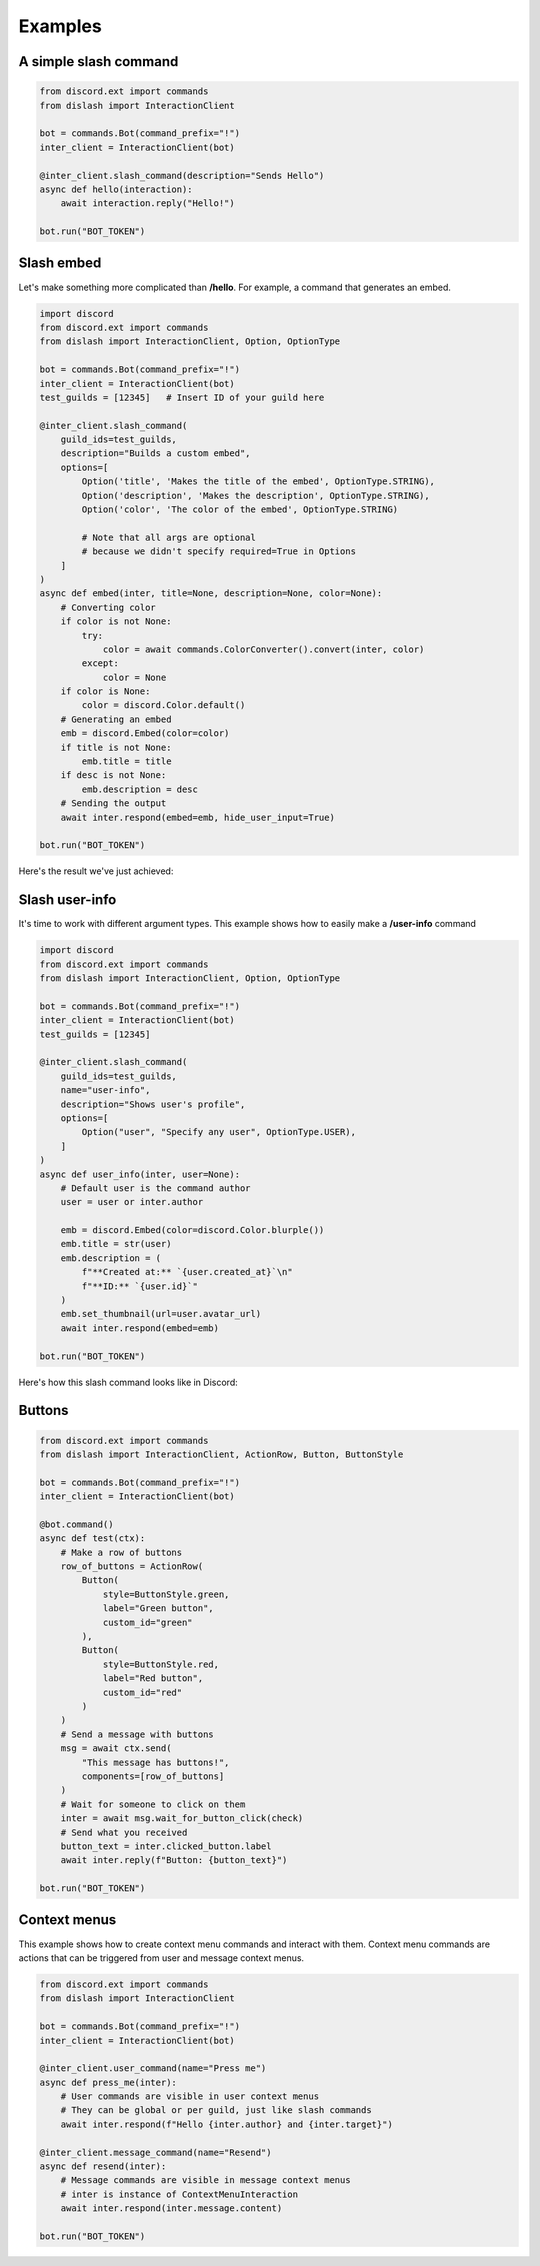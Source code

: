 .. _examples:

Examples
========

A simple slash command
----------------------

.. code-block:: python

    from discord.ext import commands
    from dislash import InteractionClient

    bot = commands.Bot(command_prefix="!")
    inter_client = InteractionClient(bot)

    @inter_client.slash_command(description="Sends Hello")
    async def hello(interaction):
        await interaction.reply("Hello!")
    
    bot.run("BOT_TOKEN")

.. seealso::

    | What's interaction? See :ref:`slash_interaction` to learn more.


Slash embed
-----------

Let's make something more complicated than **/hello**.
For example, a command that generates an embed.

.. code-block:: python

    import discord
    from discord.ext import commands
    from dislash import InteractionClient, Option, OptionType

    bot = commands.Bot(command_prefix="!")
    inter_client = InteractionClient(bot)
    test_guilds = [12345]   # Insert ID of your guild here

    @inter_client.slash_command(
        guild_ids=test_guilds,
        description="Builds a custom embed",
        options=[
            Option('title', 'Makes the title of the embed', OptionType.STRING),
            Option('description', 'Makes the description', OptionType.STRING),
            Option('color', 'The color of the embed', OptionType.STRING)

            # Note that all args are optional
            # because we didn't specify required=True in Options
        ]
    )
    async def embed(inter, title=None, description=None, color=None):
        # Converting color
        if color is not None:
            try:
                color = await commands.ColorConverter().convert(inter, color)
            except:
                color = None
        if color is None:
            color = discord.Color.default()
        # Generating an embed
        emb = discord.Embed(color=color)
        if title is not None:
            emb.title = title
        if desc is not None:
            emb.description = desc
        # Sending the output
        await inter.respond(embed=emb, hide_user_input=True)
    
    bot.run("BOT_TOKEN")

.. seealso::

    | :ref:`option` to learn more about slash command options.

Here's the result we've just achieved:

.. image:: https://cdn.discordapp.com/attachments/808032994668576829/814250796672745482/unknown.png





Slash user-info
---------------

It's time to work with different argument types.
This example shows how to easily make a **/user-info** command

.. code-block:: python

    import discord
    from discord.ext import commands
    from dislash import InteractionClient, Option, OptionType

    bot = commands.Bot(command_prefix="!")
    inter_client = InteractionClient(bot)
    test_guilds = [12345]

    @inter_client.slash_command(
        guild_ids=test_guilds,
        name="user-info",
        description="Shows user's profile",
        options=[
            Option("user", "Specify any user", OptionType.USER),
        ]
    )
    async def user_info(inter, user=None):
        # Default user is the command author
        user = user or inter.author

        emb = discord.Embed(color=discord.Color.blurple())
        emb.title = str(user)
        emb.description = (
            f"**Created at:** `{user.created_at}`\n"
            f"**ID:** `{user.id}`"
        )
        emb.set_thumbnail(url=user.avatar_url)
        await inter.respond(embed=emb)
    
    bot.run("BOT_TOKEN")

Here's how this slash command looks like in Discord:

.. image:: https://cdn.discordapp.com/attachments/808032994668576829/814251227789393930/unknown.png



Buttons
-------

.. code-block:: python

    from discord.ext import commands
    from dislash import InteractionClient, ActionRow, Button, ButtonStyle

    bot = commands.Bot(command_prefix="!")
    inter_client = InteractionClient(bot)

    @bot.command()
    async def test(ctx):
        # Make a row of buttons
        row_of_buttons = ActionRow(
            Button(
                style=ButtonStyle.green,
                label="Green button",
                custom_id="green"
            ),
            Button(
                style=ButtonStyle.red,
                label="Red button",
                custom_id="red"
            )
        )
        # Send a message with buttons
        msg = await ctx.send(
            "This message has buttons!",
            components=[row_of_buttons]
        )
        # Wait for someone to click on them
        inter = await msg.wait_for_button_click(check)
        # Send what you received
        button_text = inter.clicked_button.label
        await inter.reply(f"Button: {button_text}")

    bot.run("BOT_TOKEN")
    
    
    
Context menus
-------------

This example shows how to create context menu commands and interact with them. 
Context menu commands are actions that can be triggered from user and message context menus.

.. code-block:: python

    from discord.ext import commands
    from dislash import InteractionClient

    bot = commands.Bot(command_prefix="!")
    inter_client = InteractionClient(bot)

    @inter_client.user_command(name="Press me")
    async def press_me(inter):
        # User commands are visible in user context menus
        # They can be global or per guild, just like slash commands
        await inter.respond(f"Hello {inter.author} and {inter.target}")

    @inter_client.message_command(name="Resend")
    async def resend(inter):
        # Message commands are visible in message context menus
        # inter is instance of ContextMenuInteraction
        await inter.respond(inter.message.content)

    bot.run("BOT_TOKEN")
